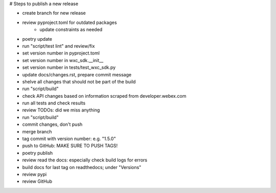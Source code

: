 # Steps to publish a new release

* create branch for new release
* review pyproject.toml for outdated packages
    * update constraints as needed
* poetry update
* run "script/test lint" and review/fix
* set version number in pyproject.toml
* set version number in wxc_sdk.__init__
* set version number in tests/test_wxc_sdk.py
* update docs/changes.rst, prepare commit message
* shelve all changes that should not be part of the build
* run "script/build"
* check API changes based on information scraped from developer.webex.com
* run all tests and check results
* review TODOs: did we miss anything
* run "script/build"
* commit changes, don't push
* merge branch
* tag commit with version number: e.g. "1.5.0"
* push to GitHub: MAKE SURE TO PUSH TAGS!

* poetry publish
* review read the docs: especially check build logs for errors
* build docs for last tag on readthedocs; under "Versions"
* review pypi
* review GitHub
